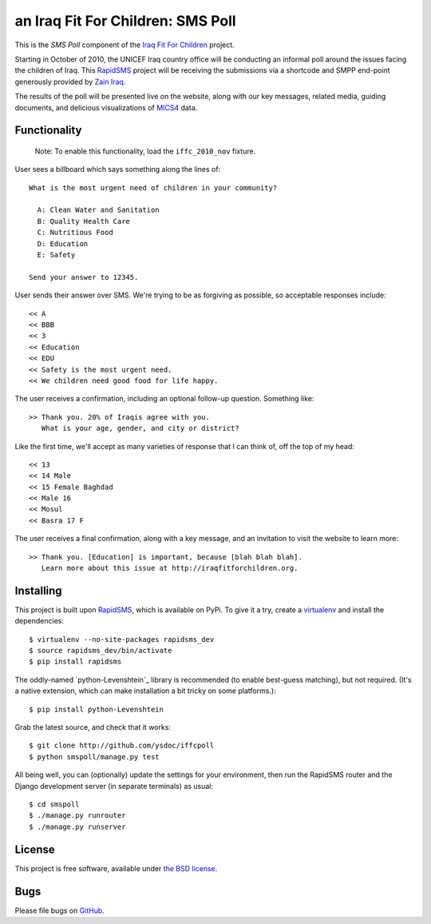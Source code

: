 an Iraq Fit For Children: SMS Poll
==================================

This is the *SMS Poll* component of the `Iraq Fit For Children`_ project.

Starting in October of 2010, the UNICEF Iraq country office will be conducting an informal poll around the issues facing the children of Iraq. This `RapidSMS`_ project will be receiving the submissions via a shortcode and SMPP end-point generously provided by `Zain Iraq`_.

The results of the poll will be presented live on the website, along with our key messages, related media, guiding documents, and delicious visualizations of `MICS4`_ data.

.. _Iraq Fit For Children: http://iraqfitforchildren.org
.. _RapidSMS: http://github.com/rapidsms/rapidsms
.. _Zain Iraq: http://www.iq.zain.com
.. _MICS4: http://www.childinfo.org/mics4.html


Functionality
-------------

  Note: To enable this functionality, load the ``iffc_2010_nov`` fixture.

User sees a billboard which says something along the lines of::

  What is the most urgent need of children in your community?

    A: Clean Water and Sanitation
    B: Quality Health Care
    C: Nutritious Food
    D: Education
    E: Safety

  Send your answer to 12345.

User sends their answer over SMS. We're trying to be as forgiving as possible, so acceptable responses include::

  << A
  << BBB
  << 3
  << Education
  << EDU
  << Safety is the most urgent need.
  << We children need good food for life happy.

The user receives a confirmation, including an optional follow-up question. Something like::

  >> Thank you. 20% of Iraqis agree with you.
     What is your age, gender, and city or district?

Like the first time, we'll accept as many varieties of response that I can think of, off the top of my head::

  << 13
  << 14 Male
  << 15 Female Baghdad
  << Male 16
  << Mosul
  << Basra 17 F

The user receives a final confirmation, along with a key message, and an invitation to visit the website to learn more::

  >> Thank you. [Education] is important, because [blah blah blah].
     Learn more about this issue at http://iraqfitforchildren.org.


Installing
----------

This project is built upon `RapidSMS`_, which is available on PyPi. To give it a try, create a `virtualenv`_ and install the dependencies::

  $ virtualenv --no-site-packages rapidsms_dev
  $ source rapidsms_dev/bin/activate
  $ pip install rapidsms

The oddly-named `python-Levenshtein`_ library is recommended (to enable best-guess matching), but not required. (It's a native extension, which can make installation a bit tricky on some platforms.)::

  $ pip install python-Levenshtein

Grab the latest source, and check that it works::

  $ git clone http://github.com/ysdoc/iffcpoll
  $ python smspoll/manage.py test

All being well, you can (optionally) update the settings for your environment, then run the RapidSMS router and the Django development server (in separate terminals) as usual::

  $ cd smspoll
  $ ./manage.py runrouter
  $ ./manage.py runserver

.. _virtualenv: http://pypi.python.org/pypi/virtualenv
.. _ python-Levenshtein: http://pypi.python.org/pypi/python-Levenshtein/0.10.1


License
-------

This project is free software, available under `the BSD license`_.

.. _the BSD license: http://github.com/ysdoc/iffcpoll/blob/master/LICENSE


Bugs
----

Please file bugs on `GitHub`_.

.. _GitHub: http://github.com/ysdoc/iffcpoll/issues
